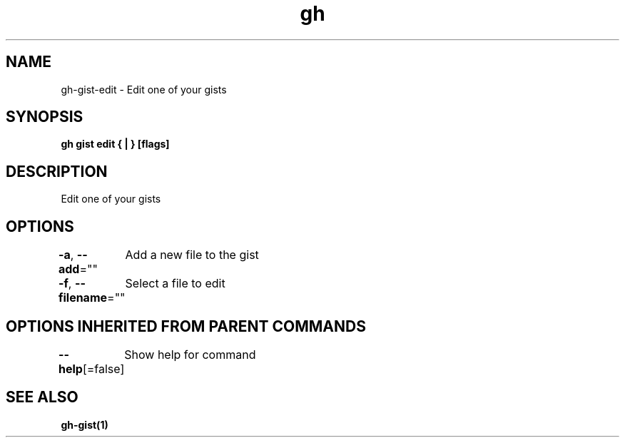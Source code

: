 .nh
.TH "gh" "1" "Aug 2021" "" ""

.SH NAME
.PP
gh\-gist\-edit \- Edit one of your gists


.SH SYNOPSIS
.PP
\fBgh gist edit { | } [flags]\fP


.SH DESCRIPTION
.PP
Edit one of your gists


.SH OPTIONS
.PP
\fB\-a\fP, \fB\-\-add\fP=""
	Add a new file to the gist

.PP
\fB\-f\fP, \fB\-\-filename\fP=""
	Select a file to edit


.SH OPTIONS INHERITED FROM PARENT COMMANDS
.PP
\fB\-\-help\fP[=false]
	Show help for command


.SH SEE ALSO
.PP
\fBgh\-gist(1)\fP

